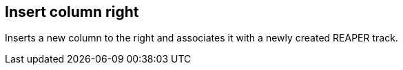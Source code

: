 ifdef::pdf-theme[[[matrix-insert-column-right,Insert column right]]]
ifndef::pdf-theme[[[matrix-insert-column-right,Insert column right]]]
== Insert column right



Inserts a new column to the right and associates it with a newly created REAPER track.

